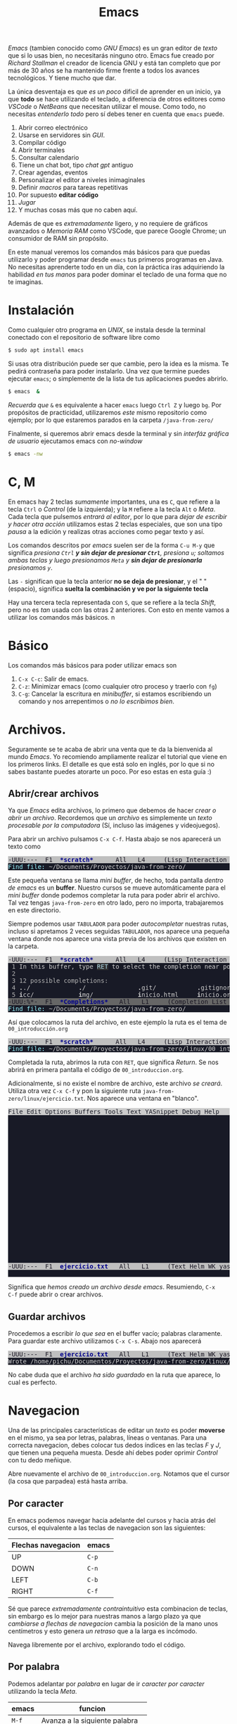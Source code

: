 #+HTML_LINK_HOME: ../inicio.html
#+TITLE:Emacs

/Emacs/ (tambien conocido como /GNU Emacs/) es un gran editor de
/texto/ que si lo usas bien, no necesitarás ninguno otro. Emacs fue
creado por /Richard Stallman/ el creador de licencia GNU y está tan
completo que por más de 30 años se ha mantenido firme frente a todos
los avances tecnológicos. Y tiene mucho que dar.

La única desventaja es que /es un poco/ dificil de aprender en un
inicio, ya que *todo* se hace utilizando el teclado, a diferencia de
otros editores como /VSCode/ o /NetBeans/ que necesitan utilizar el
mouse. Como todo, no necesitas /entenderlo todo/ pero sí debes tener
en cuenta que ~emacs~ puede.

1. Abrir correo electrónico
2. Usarse en servidores sin /GUI/.
3. Compilar código
4. Abrir terminales
5. Consultar calendario
6. Tiene un chat bot, tipo /chat gpt/ antiguo
7. Crear agendas, eventos
8. Personalizar el editor a niveles inimaginales
9. Definir /macros/ para tareas repetitivas
10. Por supuesto *editar código*
11. /Jugar/
12. Y muchas cosas más que no caben aquí.


Además de que es /extremadamente/ ligero, y no requiere de gráficos
avanzados o /Memoria RAM/ como VSCode, que parece Google Chrome; un
consumidor de RAM sin propósito.

En este manual veremos los comandos más básicos para que puedas
utilizarlo y poder programar desde ~emacs~ tus primeros programas en
Java. No necesitas aprenderte todo en un día, con la práctica iras
adquiriendo la habilidad /en tus manos/ para poder dominar el teclado
de una forma que no te imaginas.

* Instalación
Como cualquier otro programa en /UNIX/, se instala desde la terminal
conectado con el repositorio de software libre como

#+begin_src bash
  $ sudo apt install emacs
#+end_src

Si usas otra distribución puede ser que cambie, pero la idea es la
misma. Te pedirá contraseña para poder instalarlo. Una vez que termine
puedes ejecutar ~emacs~; o simplemente de la lista de tus aplicaciones
puedes abrirlo.

#+begin_src bash
  $ emacs  &
#+end_src

/Recuerda que/ ~&~ es equivalente a hacer ~emacs~ luego ~Ctrl Z~ y
luego ~bg~. Por propósitos de practicidad, utilizaremos /este/ mismo
repositorio como ejemplo; por lo que estaremos parados en la carpeta
~/java-from-zero/~

Finalmente, si queremos abrir emacs desde la terminal y sin /interfáz
gráfica de usuario/ ejecutamos emacs con /no-window/

#+begin_src bash
  $ emacs -nw 
#+end_src


* C, M

En emacs hay 2 teclas /sumamente/ importantes, una es ~C~, que refiere
a la tecla ~Ctrl~ o /Control/ (de la izquierda); y la ~M~ refiere a la
tecla ~Alt~ o /Meta/. Cada tecla que pulsemos /entrará al editor/, por
lo que para /dejar de escribir y hacer otra acción/ utilizamos estas 2
teclas especiales, que son una tipo /pausa/ a la edición y realizas
otras acciones como pegar texto y así. 

Los comandos descritos por /emacs/ suelen ser de la forma ~C-u M-y~
que significa /presiona ~Ctrl~ *y sin dejar de presionar ~Ctrl~*,
presiona ~u~; soltamos ambas teclas y luego presionamos ~Meta~ y *sin
dejar de presionarla* presionamos ~y~/.

Las ~-~ significan que la tecla anterior *no se deja de presionar*, y
el " "  (espacio), significa *suelta la combinación y ve por la
siguiente tecla*

Hay una tercera tecla representada con ~S~, que se refiere a la tecla
/Shift/, pero no es /tan/ usada con las otras 2 anteriores. Con esto
en mente vamos a utilizar los comandos más básicos.
n
* Básico

Los comandos más básicos para poder utilizar emacs son

1. ~C-x C-c~: Salir de emacs.
2. ~C-z~: Minimizar emacs (como cualquier otro proceso y traerlo con ~fg~)
3. ~C-g~: Cancelar la escritura en /minibuffer/, si estamos
   escribiendo un comando y nos arrepentimos o /no lo escribimos
   bien/.

* Archivos.

Seguramente se te acaba de abrir una venta que te da la bienvenida al
mundo /Emacs/. Yo recomiendo ampliamente realizar el tutorial que
viene en los primeros links. El detalle es que está solo en inglés,
por lo que si no sabes bastante puedes atorarte un poco. Por eso estas
en esta guía :)

** Abrir/crear archivos
Ya que /Emacs/ edita archivos, lo primero que debemos de hacer /crear
o abrir un archivo/. Recordemos que un /archivo/ es simplemente un
/texto procesable por la computadora/ (Sí, incluso las imágenes y
videojuegos).

Para abrir un archivo pulsamos ~C-x C-f~. Hasta abajo se nos aparecerá
un texto como

#+begin_export html
<pre><span style="background-color:#BFBFBF"><font color="#171421">-UUU:---  F1  </font></span><span style="background-color:#BFBFBF"><font color="#00008B"><b>*scratch*   </b></font></span><span style="background-color:#BFBFBF"><font color="#171421">   All   L4     (Lisp Interaction WK yas ElDoc) -------------------------</font></span>
<span style="background-color:#181A26"><font color="#98F5FF">Find file: </font></span><span style="background-color:#181A26"><font color="#CCCCCC">~/Documents/Proyectos/java-from-zero/                                                  </font></span>
</pre>
#+end_export

Este pequeña ventana se llama /mini buffer/, de hecho, toda pantalla
/dentro de emacs/ es un *buffer*. Nuestro cursos se mueve
automáticamente para el /mini buffer/ donde podemos completar la ruta
para poder abrir el archivo. Tal vez tengas ~java-from-zero~ en otro
lado, pero no importa, trabajaremos en este directorio.


Siempre podemos usar ~TABULADOR~ para poder /autocompletar/ nuestras
rutas, incluso si apretamos 2 veces seguidas ~TABULADOR~, nos aparece
una pequeña ventana donde nos aparece una vista previa de los archivos
que existen en la carpeta.

#+begin_export html
<pre><span style="background-color:#BFBFBF"><font color="#171421">-UUU:---  F1  </font></span><span style="background-color:#BFBFBF"><font color="#00008B"><b>*scratch*   </b></font></span><span style="background-color:#BFBFBF"><font color="#171421">   All   L4     (Lisp Interaction WK yas ElDoc) -------------------------</font></span>
<span style="background-color:#181A26"><font color="#B3B3B3"> 1 </font></span><span style="background-color:#181A26"><font color="#CCCCCC">In this buffer, type </font></span><span style="background-color:#303030"><font color="#ADD8E6">RET</font></span><span style="background-color:#181A26"><font color="#CCCCCC"> to select the completion near point.                                   </font></span>
<span style="background-color:#181A26"><font color="#B3B3B3"> 2 </font></span><span style="background-color:#181A26"><font color="#CCCCCC">                                                                                                </font></span>
<span style="background-color:#181A26"><font color="#B3B3B3"> 3 12 possible completions: </font></span><span style="background-color:#181A26"><font color="#CCCCCC">                                                                       </font></span>
<span style="background-color:#181A26"><font color="#B3B3B3"> 4 </font></span><span style="background-color:#181A26"><font color="#CCCCCC"><b>.</b></font></span><span style="background-color:#181A26"><font color="#CCCCCC">./             </font></span><span style="background-color:#181A26"><font color="#CCCCCC"><b>.</b></font></span><span style="background-color:#181A26"><font color="#CCCCCC">/              </font></span><span style="background-color:#181A26"><font color="#CCCCCC"><b>.</b></font></span><span style="background-color:#181A26"><font color="#CCCCCC">git/           </font></span><span style="background-color:#181A26"><font color="#CCCCCC"><b>.</b></font></span><span style="background-color:#181A26"><font color="#CCCCCC">gitignore      </font></span><span style="background-color:#181A26"><font color="#CCCCCC"><b>R</b></font></span><span style="background-color:#181A26"><font color="#CCCCCC">EADME.md       </font></span><span style="background-color:#181A26"><font color="#CCCCCC"><b>e</b></font></span><span style="background-color:#181A26"><font color="#CCCCCC">dd/            </font></span>
<span style="background-color:#181A26"><font color="#B3B3B3"> 5 </font></span><span style="background-color:#181A26"><font color="#CCCCCC"><b>i</b></font></span><span style="background-color:#181A26"><font color="#CCCCCC">cc/            </font></span><span style="background-color:#181A26"><font color="#CCCCCC"><b>i</b></font></span><span style="background-color:#181A26"><font color="#CCCCCC">mg/            </font></span><span style="background-color:#181A26"><font color="#CCCCCC"><b>i</b></font></span><span style="background-color:#181A26"><font color="#CCCCCC">nicio.html     </font></span><span style="background-color:#181A26"><font color="#CCCCCC"><b>i</b></font></span><span style="background-color:#181A26"><font color="#CCCCCC">nicio.org      </font></span><span style="background-color:#181A26"><font color="#CCCCCC"><b>j</b></font></span><span style="background-color:#181A26"><font color="#CCCCCC">ava-basics/    </font></span><span style="background-color:#181A26"><font color="#CCCCCC"><b>l</b></font></span><span style="background-color:#181A26"><font color="#CCCCCC">inux/          </font></span>
<span style="background-color:#666666"><font color="#171421">-UUU:%*-  F1  </font></span><span style="background-color:#666666"><font color="#00008B"><b>*Completions*</b></font></span><span style="background-color:#666666"><font color="#171421">   All   L1     (Completion List WK yas) -------------------------------</font></span>
<span style="background-color:#181A26"><font color="#98F5FF">Find file: </font></span><span style="background-color:#181A26"><font color="#CCCCCC">~/Documents/Proyectos/java-from-zero/                                                  </font></span>
</pre>
#+end_export


Así que colocamos la ruta del archivo, en este ejemplo la ruta es el
tema de ~00_introducción.org~

#+begin_export html
<pre><span style="background-color:#BFBFBF"><font color="#171421">-UUU:---  F1  </font></span><span style="background-color:#BFBFBF"><font color="#00008B"><b>*scratch*   </b></font></span><span style="background-color:#BFBFBF"><font color="#171421">   All   L4     (Lisp Interaction WK yas ElDoc) -------------------------</font></span>
<span style="background-color:#181A26"><font color="#98F5FF">Find file: </font></span><span style="background-color:#181A26"><font color="#CCCCCC">~/Documents/Proyectos/java-from-zero/linux/00_introduccion.org                         </font></span>
</pre>
#+end_export


Completada la ruta, abrimos la ruta con ~RET~, que significa
/Return/. Se nos abrirá en primera pantalla el código de
~00_introduccion.org~.

Adicionalmente, si no existe el nombre de archivo, este archivo /se
creará/. Utiliza otra vez ~C-x C-f~ y pon la siguiente ruta
~java-from-zero/linux/ejercicio.txt~. Nos aparece una ventana en
"blanco".

#+begin_export html
<pre><span style="background-color:#CCCCCC"><font color="#181A26">File Edit Options Buffers Tools Text YASnippet Debug Help                                          </font></span>
<span style="background-color:#181A26"><font color="#B3B3B3">    </font></span><span style="background-color:#181A26"><font color="#CCCCCC">                                                                                               </font></span>
<span style="background-color:#181A26"><font color="#B3B3B3">    </font></span><span style="background-color:#181A26"><font color="#CCCCCC">                                                                                               </font></span>
<span style="background-color:#181A26"><font color="#B3B3B3">    </font></span><span style="background-color:#181A26"><font color="#CCCCCC">                                                                                               </font></span>
<span style="background-color:#181A26"><font color="#B3B3B3">    </font></span><span style="background-color:#181A26"><font color="#CCCCCC">                                                                                               </font></span>
<span style="background-color:#181A26"><font color="#B3B3B3">    </font></span><span style="background-color:#181A26"><font color="#CCCCCC">                                                                                               </font></span>
<span style="background-color:#181A26"><font color="#B3B3B3">    </font></span><span style="background-color:#181A26"><font color="#CCCCCC">                                                                                               </font></span>
<span style="background-color:#181A26"><font color="#B3B3B3">    </font></span><span style="background-color:#181A26"><font color="#CCCCCC">                                                                                               </font></span>
<span style="background-color:#181A26"><font color="#B3B3B3">    </font></span><span style="background-color:#181A26"><font color="#CCCCCC">                                                                                               </font></span>
<span style="background-color:#181A26"><font color="#B3B3B3">    </font></span><span style="background-color:#181A26"><font color="#CCCCCC">                                                                                               </font></span>
<span style="background-color:#181A26"><font color="#B3B3B3">    </font></span><span style="background-color:#181A26"><font color="#CCCCCC">                                                                                               </font></span>
<span style="background-color:#181A26"><font color="#B3B3B3">    </font></span><span style="background-color:#181A26"><font color="#CCCCCC">                                                                                               </font></span>
<span style="background-color:#181A26"><font color="#B3B3B3">    </font></span><span style="background-color:#181A26"><font color="#CCCCCC">                                                                                               </font></span>
<span style="background-color:#181A26"><font color="#B3B3B3">    </font></span><span style="background-color:#181A26"><font color="#CCCCCC">                                                                                               </font></span>
<span style="background-color:#181A26"><font color="#B3B3B3">    </font></span><span style="background-color:#181A26"><font color="#CCCCCC">                                                                                               </font></span>
<span style="background-color:#181A26"><font color="#B3B3B3">    </font></span><span style="background-color:#181A26"><font color="#CCCCCC">                                                                                               </font></span>
<span style="background-color:#181A26"><font color="#B3B3B3">    </font></span><span style="background-color:#181A26"><font color="#CCCCCC">                                                                                               </font></span>
<span style="background-color:#181A26"><font color="#B3B3B3">    </font></span><span style="background-color:#181A26"><font color="#CCCCCC">                                                                                               </font></span>
<span style="background-color:#181A26"><font color="#B3B3B3">    </font></span><span style="background-color:#181A26"><font color="#CCCCCC">                                                                                               </font></span>
<span style="background-color:#181A26"><font color="#B3B3B3">    </font></span><span style="background-color:#181A26"><font color="#CCCCCC">                                                                                               </font></span>
<span style="background-color:#181A26"><font color="#B3B3B3">    </font></span><span style="background-color:#181A26"><font color="#CCCCCC">                                                                                               </font></span>
<span style="background-color:#181A26"><font color="#B3B3B3">    </font></span><span style="background-color:#181A26"><font color="#CCCCCC">                                                                                               </font></span>
<span style="background-color:#BFBFBF"><font color="#171421">-UUU:---  F1  </font></span><span style="background-color:#BFBFBF"><font color="#00008B"><b>ejercicio.txt</b></font></span><span style="background-color:#BFBFBF"><font color="#171421">   All   L1     (Text Helm WK yas Fill) --------------------------------</font></span>
<span style="background-color:#181A26"><font color="#CCCCCC">                                                                                                  </font></span>
</pre>
#+end_export

Significa que /hemos creado un archivo desde emacs/. Resumiendo, ~C-x
C-f~ puede abrir o crear archivos.



** Guardar archivos

Procedemos a escribir /lo que sea/ en el buffer vacío; palabras
claramente. Para guardar este archivo utilizamos ~C-x C-s~. Abajo nos
aparecerá 

#+begin_export html
<pre><span style="background-color:#BFBFBF"><font color="#171421">-UUU:---  F1  </font></span><span style="background-color:#BFBFBF"><font color="#00008B"><b>ejercicio.txt</b></font></span><span style="background-color:#BFBFBF"><font color="#171421">   All   L1     (Text Helm WK yas Fill) --------------------------------</font></span>
<span style="background-color:#181A26"><font color="#CCCCCC">Wrote /home/pichu/Documentos/Proyectos/java-from-zero/linux/ejercicio.txt                         </font></span>
</pre>
#+end_export

No cabe duda que el archivo /ha sido guardado/ en la ruta que aparece,
lo cual es perfecto. 

* Navegacion

Una de las principales características de editar un /texto/ es poder
*moverse* en el mismo, ya sea por letras, palabras, líneas o ventanas.
Para una correcta navegacion, debes colocar tus dedos índices en las
teclas /F/ y /J/, que tienen una pequeña muesta. Desde ahí debes poder
oprimir /Control/ con tu dedo meñique.

Abre nuevamente el archivo de ~00_introduccion.org~. Notamos que el
cursor (la cosa que parpadea) está hasta arriba.

** Por caracter

En emacs podemos navegar hacia adelante del cursos y hacia atrás del
cursos, el equivalente a las teclas de navegacion son las siguientes:


| Flechas navegacion | emacs |
|--------------------+-------|
| UP                 | ~C-p~ |
| DOWN               | ~C-n~ |
| LEFT               | ~C-b~ |
| RIGHT              | ~C-f~ |

Sé que parece /extremadamente contraintuitivo/ esta combinacion de
teclas, sin embargo es lo mejor para nuestras manos a largo plazo ya
que /cambiarse a flechas de navegacion/ cambia la posición de la mano
unos centímetros y esto genera /un retraso/ que a la larga es
incómodo.

Navega libremente por el archivo, explorando todo el código.


** Por palabra

Podemos adelantar por /palabra/ en lugar de ir /caracter por caracter/
utilizando la tecla /Meta/.

| emacs | funcion                         |
|-------+---------------------------------|
| ~M-f~ | Avanza a la siguiente palabra   |
| ~M-b~ | Retrocede a la anterior palabra |


** Inicio, fin y a línea

Podemos ir al /inicio/ y /fin/ de la *linea* donde se encuentra el
cursor. También al /inicio/ y /final/ de *oracion* con.

| emacs | funcion                                  |
|-------+------------------------------------------|
| ~C-a~ | Mueve el cursor al inicio de la linea.   |
| ~C-e~ | Mueve el cursor al final de la linea.    |
| ~M-a~ | Mueve el cursor al inicio de la oración. |
| ~M-e~ | Mueve el cursor al final de la oración.  |

Una oración para emacs es donde hay un punto ~.~. Puedes notar que ~M~
es utilizada /para avanzar más/ y con ~C~ avanzas poco, en particular
cuando usas ~f, b~.

Para ir a una línea en específico utilizamos ~M-g g~ y nos saldrá en
el /mini buffer/ un mensaje como este.

#+begin_export html
<pre><span style="background-color:#BFBFBF"><font color="#171421">-UUU:---  F1  </font></span><span style="background-color:#BFBFBF"><font color="#00008B"><b>00_introduccion.org</b></font></span><span style="background-color:#BFBFBF"><font color="#171421">   39%   L77   Git:main  (Org Helm WK yas Fill) ------------------</font></span>
<span style="background-color:#181A26"><font color="#98F5FF">Goto line: </font></span><span style="background-color:#181A26"><font color="#CCCCCC">                                                                                       </font></span>
</pre>
#+end_export

Colocamos el número de línea a la que queremos ir, por ejemplo 77 y
nos lleva directo a esa línea.


** Scrollear
Cuando el texto es muy largo, no cabe en un solo /buffer/, sino que
debemos bajar. Podemos utilizar el cursos, bajando /línea por línea/ o
podemos utilizar

| emacs | funcion                                      |
|-------+----------------------------------------------|
| ~C-v~ | Avanza a la siguiente pantalla /hacia abajo/ |
| ~M-v~ | Retrocede la pantalla /hacia arriba/         |
| ~C-l~ | Ubica al cursos /en medio/ del buffer        |

Cuando /baja/ la pantalla, en realidad /sube/ el texto, dejandonos con
una nueva pantalla que es la continuación, y viceversa cuando /sube/.

Llega al final del documento y regresa.


* Edicion de texto

Para editar texto se necesita escribir texto /(lo más fácil lol)/ y
también borrar texto. Veremos las operaciones básicas de edición.


** Deshacer accion.
En cualquier otro programa ~Ctrl Z~ se utiliza para poder /deshacer/
algo hecho. Emacs es una excepcion ya que ~C-z~ /suspende/ el
programa, por directivas de /UNIX/.

Tenemos 3 formas diferentes de deshacer una accion

1. ~C-x u~
2. ~C-/~
3. ~C-_~


En lo personal, recomiendo /fuertemente/ la última combinación, ya
que se traduce a hacer ~C-S-_~, donde ~S~ es la tecla /Shift/ porque
el guión bajo se escribe con ~Shift~ y podemos abusar del /deshacer/
como haríamos con ~Ctrl Z~

Si crees que ha sido mucho emacs por hoy, puedes dejarlo unos días, y
retomarlo cuando estes listo para aprender nuevos comandos. Hasta aquí
ya puedes editar tus primeros textos utilizando ~DEL~

   
** Seleccionar texto
Podemos seleccionar /porciones de texto/ utilizando ~C-SPC~, (/SPC/
significa barra espaciadora). Abajo veremos un mensaje como


#+begin_export html
<pre><span style="background-color:#BFBFBF"><font color="#171421">-UUU:---  F1  </font></span><span style="background-color:#BFBFBF"><font color="#00008B"><b>ejercicio.txt</b></font></span><span style="background-color:#BFBFBF"><font color="#171421">   All   L1     (Text Helm WK yas Fill) --------------------------------</font></span>
<span style="background-color:#181A26"><font color="#CCCCCC">Mark set                                                                                           </font></span>
</pre>
#+end_export

Mientras este /Mark set/ aparezca, significa que estamos
/seleccionando texto/. Ahora, utilizamos la teclas de navegacion de
texto para mover el cursor y notaremos que la seleccion aparece de un
color /ligeramente/ diferente al del fondo, significa que estamos
seleccionando. Para /deseleccionar/ pulsamos nuevamente ~C-SPC~.

Normalmente seleccionamos texto para poder /cortar o copiar/, por lo
que la seleccion *termina* cuando realizamos una de esas acciones
siguientes.

** Cut, copy paste

Otra excepcion a todos los demás programas son estos comandos. Ponemos
los equivalente en ~emacs~

| emacs | otros programas | funcion |
|-------+-----------------+---------|
| ~M-w~ | ~Ctrl C~        | Copiar  |
| ~C-y~ | ~Ctrl V~        | Pegar   |
| ~C-w~ | ~Ctrl K~        | Cortar  |

Una vez más, estos comandos son /contraintuitivos/ ya que
probablemente estemos familiarizados a los normales, pero la
recompensa es grande y te costará en un inicio aprenderlo, y después
nadie te detendrá.


Selecciona porciones de texto y copia, pega, corta en donde
quieras. No te preocupes por el texto original, /siempre se puede
recuperar con GIT/.

** Eliminacion adelante y atrás
Podemos eliminar por adelante del cursor y por detrás del cursor; de
hecho probablmente ya has usado estas opciones. La tabla de
equivalencias a continuación. ~DEL~ y ~SUPR~ son las teclas
/Retroceso/ y /Suprimir/

| emacs   | otros programas | funcion                                         |
|---------+-----------------+-------------------------------------------------|
| DEL     | DEL             | Borra un caracter /detrás/ del cursor           |
| ~C-d~   | SUPR            | Borra un carácter /delante/ del cursor          |
| ~M-DEL~ |                 | Borra una palabra /detrás/ del cursor           |
| ~M-d~   |                 | Borra una palabra /delante/ del cursos          |
| ~C-k~   |                 | Borra desde el cursos hasta /el final de línea/ |
| ~M-y~   |                 | Nos da acceso al historial de /borrados/        |

Intenta borrar de esta forma algunas palabras.

Las teclas de ~DEL~ y ~SUPR~ eliminan el caracter sin más. Las demás
opciones "borran" *entre comillas*, ya que en realidad se guardan en
/portapapeles/ listas para pegarse, como si las /cortaramos/ en lugar
de eliminarlas totalmente.

Así podemos /recuperar/ estas /palabras/líneas/selecciones/ de texto que
hemos "borrado" anteriormente. Utilizando ~M-y~ nos aparece un listado
de /todas las palabras/ que fueron "borradas" sin ~DEL~ y ~SUPR~, que
podemos pegar seleccionandolos. Cuesta trabajo entenderlo, pero es muy
poderoso. Ahora puedes borrar de /5/ maneras diferentes.

** Buscar y reemplazar

En emacs, podemos buscar una palabra en un texto utilizando como
referencia al cursos, buscando hacia adelante y hacia atrás del
cursor. En el /minibuffer/ deberemos poner la palabra a buscar y
presionar el mismo comando que inició esta búsqueda.

| emacs   | funcion                                            |
|---------+----------------------------------------------------|
| ~C-s~   | Busca coincidencias /hacia adelante/ del cursor    |
| ~C-r~   | Busca coincidencias /hacia atrás/ del cursor       |
| ~M-S-5~ | Busca palabras para después reemplazarlas por otra |


Podemos cambiar de /direccion/ cambiado el sentido con ~s~ o con ~r~
para buscar /atrás y adelante/. Si presionamos muchas veces /y se
encuentran coincidencias/ eventualmente regresaremoso a la primer
palabra que apareció, como que *da vuelta la búsqueda*. Esto en Emacs
se le conoce como /RING/, y es un ciclo.

El reemplazo es un poco más complicado, ya que son varias cosas que
considerar.

1. Debemos empezar una búsqueda
2. Debemos decir por qué palabra vamos a reemplazar
3. Debemos seleccionar qué palabras reemplazar.


Presionando ~M-S-5~ /Meta-Shift-5/, nos aparecerá un menú como este.

#+begin_export html
<pre><span style="background-color:#BFBFBF"><font color="#171421">-UUU:**-  F1  </font></span><span style="background-color:#BFBFBF"><font color="#00008B"><b>ejercicio.txt</b></font></span><span style="background-color:#BFBFBF"><font color="#171421">   All   L1     (Text Helm WK yas Fill) --------------------------------</font></span>
<span style="background-color:#181A26"><font color="#98F5FF">Query replace: </font></span><span style="background-color:#181A26"><font color="#CCCCCC">                                                                                   </font></span>
</pre>
#+end_export

1. En /Query Replace/ ponemos la palabra a buscar. Mientras escribimos
   *se buscarán todas las coincidencias y se resaltarán*. Damos
   enter
2. Ahora nos aparece /por qué palabra vamos a reemplazar/ la primera,
   colocamos la palabra nueva y damos enter.
3. Nos aparecerá en colores la palabra que está seleccionada y que
   puede ser reemplazada por nuestra palabra definida. Si queremos que
   se /reemplace/ escribimos ~y~ en el minibuffer, lo cual reemplazará
   la palabra y continuará a la siguiente, donde podemos decidir si
   reemplazar nuevamente o no. 

   En caso de que *no* queramos reemplazar /esa/ coincidencia,
   simpelemente pulsamos ~n~ de /No/ lo que hará que ignore ese
   reemplazo y continue.


Es un poco dificil de entender el reemplazo. Intenta de reemplazar
palabras en textos grandes para que puedas ver como funciona.

Si crees que ha sido mucho emacs por hoy, puedes dejarlo unos días, y
retomarlo cuando estes listo para aprender nuevos comandos. Obviamente
/repasando/ los comandos que has visto y poniendo en práctica.


* Ventanas /Buffers

Lo último importante para utilizar /básicamente/ emacs, son los
buffers, saber crear, dividir y cerrar.

Hasta ahorita solo hemos trabajado con el /buffer/ principal (una sola
pantalla) y el /mini buffer/, pero en realidad hay más /pantallas
ocultas/ que podemos traer o minimizar /sin pausar emacs/.

** Dividir ventana

Podemos dividir nuestra ventana a lo largo y a lo ancho. Abramos 2
archivos cualquiera. Dependiendo de donde esté el cursor es la
pantalla que se dividirá

| emacs   | funcion                                                             |
|---------+---------------------------------------------------------------------|
| ~C-x 2~ | Divide el buffer *a lo largo* dejando arriba y abajo pantallas      |
| ~C-x 3~ | Divide el buffer *a lo ancho* dejando izquierda y derecha pantallas |

Intenta dividir de ambas formas la ventana.

** Cambiar de ventana
Una vez que tenemos /2 o más ventanas/ podemos cambiarnos utilizando
~C-x o~, el cursor pasará a parpadear a la otra ventana.

Nota que las ventanas /llevan un orden/ y que si sigues avanzando
regresarás a la ventana original; por ahora *solo puedes ir hacia
"adelante"* y no puedes regresar si no /pasas por todas las
demás/. Obviamente esto se puede /personalizar/ pero va mas allá del
alcance de este manual y no es necesario si utilizas pocos buffers.


** Minimizar / Maximizar ventana

Podemos /abrir/ y /cerrar/ una ventana en específico de una división
de pantallas dentro de emacs; las pantallas /cerradas/ se guardan en
un /buffer/ pero no a la vista.

| emacs   | funcion                                                                           |
|---------+-----------------------------------------------------------------------------------|
| ~C-x 1~ | La pantalla seleccionada ocupa todo el espacio (maximizar)                        |
| ~C-x 0~ | La pantalla seleccionada desaparece, dejando espacio para otra pantalla (ocultar) |

Claramente si estamos en pantalla completa, ninguno de los dos
comandos tendrá efecto, uno porque ya esta maximizada y la otra no
podemos ocultar para ceder espacio a /otra ventana/ porque no hay otra
ventana.

** Buffers

~C-x b~ nos muestra /todos los demás buffers/ que estan /abiertos/
durante la sesion de emacs. Nos aparecerá algo como

#+begin_export html
<pre><span style="background-color:#223377"><font color="#E5E5E5"><b>switch-to-buffer                                                                                   </b></font></span>
<span style="background-color:#181A26"><font color="#B3B3B3">  2 </font></span><span style="background-color:#228B22"><font color="#CCCCCC">ejercicio.txt                                                                                  </font></span>
<span style="background-color:#181A26"><font color="#B3B3B3">  3 </font></span><span style="background-color:#181A26"><font color="#CCCCCC">*scratch*                                                                                      </font></span>
<span style="background-color:#181A26"><font color="#B3B3B3">  4 </font></span><span style="background-color:#181A26"><font color="#CCCCCC">*Messages*                                                                                     </font></span>
<span style="background-color:#181A26"><font color="#B3B3B3">  5 </font></span><span style="background-color:#181A26"><font color="#CCCCCC">*Async-native-compile-log*                                                                     </font></span>
<span style="background-color:#181A26"><font color="#B3B3B3">  6 </font></span><span style="background-color:#181A26"><font color="#CCCCCC">*Completions*                                                                                  </font></span>
<span style="background-color:#181A26"><font color="#B3B3B3">    </font></span><span style="background-color:#181A26"><font color="#CCCCCC">                                                                                               </font></span>
<span style="background-color:#181A26"><font color="#B3B3B3">    </font></span><span style="background-color:#181A26"><font color="#CCCCCC">                                                                                               </font></span>
<span style="background-color:#181A26"><font color="#B3B3B3">    </font></span><span style="background-color:#181A26"><font color="#CCCCCC">                                                                                               </font></span>
<span style="background-color:#BFBFBF"><font color="#171421"> </font></span><span style="background-color:#BFBFBF"><font color="#00008B"><b>*helm-mode-switch-to-buffer*</b></font></span><span style="background-color:#BFBFBF"><font color="#171421"> L1    </font></span><span style="background-color:#CDCD00"><font color="#171421">[5 Candidate(s)]  </font></span><span style="background-color:#BFBFBF"><font color="#171421"> C/M-RET:Empty C-h m:Help TAB:Act RET/f1/f2/f</font></span>
<span style="background-color:#181A26"><font color="#98F5FF">Switch to buffer: </font></span><span style="background-color:#181A26"><font color="#CCCCCC">                                                                                </font></span>
</pre>
#+end_export

Y si no aparece la lista de buffers, siempre podemos abusar del
~TABULADOR~ para que nos diga que otras opciones hay, listando las
opciones.

Para abrir otro buffer que esta /oculto/ escribimos el nombre del
buffer y damos ~RET~ (enter). Así no tenemos que mantener todos los
buffers abiertos, podemos /ocultaros/ y luego recuperarlos.


Sin embargo, si queremos /cerrar/ ya para siempre un buffer, y que
desaparezca de la lista (básicamente cerrar ese archivo), entonces
utilizamos ~C-x k~, donde nos aparecerá un menú con la lista de
buffers /para matar/. 

#+begin_export html
<pre><span style="background-color:#223377"><font color="#E5E5E5"><b>kill-buffer                                                                                        </b></font></span>
<span style="background-color:#181A26"><font color="#B3B3B3">  2 </font></span><span style="background-color:#181A26"><font color="#CCCCCC">00_introduccion.org                                                                            </font></span>
<span style="background-color:#181A26"><font color="#B3B3B3">  3 </font></span><span style="background-color:#181A26"><font color="#CCCCCC">ejercicio.txt                                                                                  </font></span>
<span style="background-color:#181A26"><font color="#B3B3B3">  4 </font></span><span style="background-color:#181A26"><font color="#CCCCCC">*scratch*                                                                                      </font></span>
<span style="background-color:#181A26"><font color="#B3B3B3">  5 </font></span><span style="background-color:#181A26"><font color="#CCCCCC">*Messages*                                                                                     </font></span>
<span style="background-color:#181A26"><font color="#B3B3B3">  6 </font></span><span style="background-color:#228B22"><font color="#CCCCCC">*Async-native-compile-log*                                                                     </font></span>
<span style="background-color:#181A26"><font color="#B3B3B3">  7 </font></span><span style="background-color:#181A26"><font color="#CCCCCC">*Completions*                                                                                  </font></span>
<span style="background-color:#181A26"><font color="#B3B3B3">  8 </font></span><span style="background-color:#181A26"><font color="#CCCCCC">*helm-mode-switch-to-buffer*                                                                   </font></span>
<span style="background-color:#181A26"><font color="#B3B3B3">    </font></span><span style="background-color:#181A26"><font color="#CCCCCC">                                                                                               </font></span>
<span style="background-color:#BFBFBF"><font color="#171421"> </font></span><span style="background-color:#BFBFBF"><font color="#00008B"><b>*helm-mode-kill-buffer*</b></font></span><span style="background-color:#BFBFBF"><font color="#171421"> L5    </font></span><span style="background-color:#CDCD00"><font color="#171421">[7 Candidate(s)]  </font></span><span style="background-color:#BFBFBF"><font color="#171421"> C/M-RET:Empty C-h m:Help TAB:Act RET/f1/f2/f-n:Nt</font></span>
<span style="background-color:#181A26"><font color="#98F5FF">Kill buffer: </font></span><span style="background-color:#181A26"><font color="#CCCCCC">                                                                                     </font></span>
</pre>
#+end_export


Claramente escribimos el buffer que queremos /matar/ y le damos
enter. Si ~emacs~ detecta que hay cambios no guardados en el buffer
nos preguntará si queremos guardarlo, y contestamos dependiendo.

Intenta hacer esta acomodación de buffers en emacs, abriendo los
buffers de /Messages, Completions, scratch y otro/.

#+begin_export html
<pre><span style="background-color:#CCCCCC"><font color="#181A26">File Edit Options Buffers Tools Text YASnippet Debug Help                                          </font></span>
<span style="background-color:#181A26"><font color="#B3B3B3"> 32 </font></span><span style="background-color:#181A26"><font color="#CCCCCC">Mark set                                     </font></span><span style="background-color:#666666"><font color="#171421">|</font></span><span style="background-color:#181A26"><font color="#B3B3B3">  1 </font></span><span style="background-color:#181A26"><font color="#7F7F7F">;; This buffer is for text that is not saved</font></span><span style="background-color:#181A26"><font color="#CCCCCC">$</font></span>
<span style="background-color:#181A26"><font color="#B3B3B3"> 33 </font></span><span style="background-color:#181A26"><font color="#CCCCCC">Mark deactivated                             </font></span><span style="background-color:#666666"><font color="#171421">|</font></span><span style="background-color:#181A26"><font color="#B3B3B3">  2 </font></span><span style="background-color:#181A26"><font color="#7F7F7F">;; To create a file, visit it with C-x C-f a</font></span><span style="background-color:#181A26"><font color="#CCCCCC">$</font></span>
<span style="background-color:#181A26"><font color="#B3B3B3"> 34 </font></span><span style="background-color:#181A26"><font color="#CCCCCC">Quit [3 times]                               </font></span><span style="background-color:#666666"><font color="#171421">|</font></span><span style="background-color:#181A26"><font color="#B3B3B3">  3 </font></span><span style="background-color:#181A26"><font color="#CCCCCC">                                             </font></span>
<span style="background-color:#181A26"><font color="#B3B3B3"> 35 </font></span><span style="background-color:#181A26"><font color="#CCCCCC">Mark activated                               </font></span><span style="background-color:#666666"><font color="#171421">|</font></span><span style="background-color:#181A26"><font color="#B3B3B3">    </font></span><span style="background-color:#181A26"><font color="#CCCCCC">                                             </font></span>
<span style="background-color:#181A26"><font color="#B3B3B3"> 36 </font></span><span style="background-color:#181A26"><font color="#CCCCCC">Quit [3 times]                               </font></span><span style="background-color:#666666"><font color="#171421">|</font></span><span style="background-color:#181A26"><font color="#B3B3B3">    </font></span><span style="background-color:#181A26"><font color="#CCCCCC">                                             </font></span>
<span style="background-color:#181A26"><font color="#B3B3B3"> 37 </font></span><span style="background-color:#181A26"><font color="#CCCCCC">Quit                                         </font></span><span style="background-color:#666666"><font color="#171421">|</font></span><span style="background-color:#181A26"><font color="#B3B3B3">    </font></span><span style="background-color:#181A26"><font color="#CCCCCC">                                             </font></span>
<span style="background-color:#181A26"><font color="#B3B3B3">    </font></span><span style="background-color:#181A26"><font color="#CCCCCC">                                             </font></span><span style="background-color:#666666"><font color="#171421">|</font></span><span style="background-color:#181A26"><font color="#B3B3B3">    </font></span><span style="background-color:#181A26"><font color="#CCCCCC">                                             </font></span>
<span style="background-color:#181A26"><font color="#B3B3B3">    </font></span><span style="background-color:#181A26"><font color="#CCCCCC">                                             </font></span><span style="background-color:#666666"><font color="#171421">|</font></span><span style="background-color:#181A26"><font color="#B3B3B3">    </font></span><span style="background-color:#181A26"><font color="#CCCCCC">                                             </font></span>
<span style="background-color:#181A26"><font color="#B3B3B3">    </font></span><span style="background-color:#181A26"><font color="#CCCCCC">                                             </font></span><span style="background-color:#666666"><font color="#171421">|</font></span><span style="background-color:#181A26"><font color="#B3B3B3">    </font></span><span style="background-color:#181A26"><font color="#CCCCCC">                                             </font></span>
<span style="background-color:#181A26"><font color="#B3B3B3">    </font></span><span style="background-color:#181A26"><font color="#CCCCCC">                                             </font></span><span style="background-color:#666666"><font color="#171421">|</font></span><span style="background-color:#181A26"><font color="#B3B3B3">    </font></span><span style="background-color:#181A26"><font color="#CCCCCC">                                             </font></span>
<span style="background-color:#666666"><font color="#171421">-UUU:%*-  F1  </font></span><span style="background-color:#666666"><font color="#00008B"><b>*Messages*  </b></font></span><span style="background-color:#666666"><font color="#171421">   Bot   L37    (Messag|-UUU:---  F1  </font></span><span style="background-color:#666666"><font color="#00008B"><b>*scratch*   </b></font></span><span style="background-color:#666666"><font color="#171421">   All   L4     (Lisp I</font></span>
<span style="background-color:#181A26"><font color="#B3B3B3">  1 </font></span><span style="background-color:#181A26"><font color="#CCCCCC">In this buffer, type </font></span><span style="background-color:#303030"><font color="#ADD8E6">RET</font></span><span style="background-color:#181A26"><font color="#CCCCCC"> to select the compl\</font></span><span style="background-color:#666666"><font color="#171421">|</font></span><span style="background-color:#181A26"><font color="#B3B3B3">  1 </font></span><span style="background-color:#181A26"><font color="#CCCCCC">Hola mundo                                   </font></span>
<span style="background-color:#181A26"><font color="#B3B3B3">    </font></span><span style="background-color:#181A26"><font color="#CCCCCC">etion near point.                            </font></span><span style="background-color:#666666"><font color="#171421">|</font></span><span style="background-color:#181A26"><font color="#B3B3B3">    </font></span><span style="background-color:#181A26"><font color="#CCCCCC">                                             </font></span>
<span style="background-color:#181A26"><font color="#B3B3B3">  2 </font></span><span style="background-color:#181A26"><font color="#CCCCCC">                                             </font></span><span style="background-color:#666666"><font color="#171421">|</font></span><span style="background-color:#181A26"><font color="#B3B3B3">    </font></span><span style="background-color:#181A26"><font color="#CCCCCC">                                             </font></span>
<span style="background-color:#181A26"><font color="#B3B3B3">  3 12 possible completions: </font></span><span style="background-color:#181A26"><font color="#CCCCCC">                    </font></span><span style="background-color:#666666"><font color="#171421">|</font></span><span style="background-color:#181A26"><font color="#B3B3B3">    </font></span><span style="background-color:#181A26"><font color="#CCCCCC">                                             </font></span>
<span style="background-color:#181A26"><font color="#B3B3B3">  4 </font></span><span style="background-color:#181A26"><font color="#CCCCCC"><b>.</b></font></span><span style="background-color:#181A26"><font color="#CCCCCC">./             </font></span><span style="background-color:#181A26"><font color="#CCCCCC"><b>.</b></font></span><span style="background-color:#181A26"><font color="#CCCCCC">/              </font></span><span style="background-color:#181A26"><font color="#CCCCCC"><b>.</b></font></span><span style="background-color:#181A26"><font color="#CCCCCC">git/       \</font></span><span style="background-color:#666666"><font color="#171421">|</font></span><span style="background-color:#181A26"><font color="#B3B3B3">    </font></span><span style="background-color:#181A26"><font color="#CCCCCC">                                             </font></span>
<span style="background-color:#181A26"><font color="#B3B3B3">    </font></span><span style="background-color:#181A26"><font color="#CCCCCC"><b>.</b></font></span><span style="background-color:#181A26"><font color="#CCCCCC">gitignore      </font></span><span style="background-color:#181A26"><font color="#CCCCCC"><b>R</b></font></span><span style="background-color:#181A26"><font color="#CCCCCC">EADME.md       </font></span><span style="background-color:#181A26"><font color="#CCCCCC"><b>e</b></font></span><span style="background-color:#181A26"><font color="#CCCCCC">dd/         </font></span><span style="background-color:#666666"><font color="#171421">|</font></span><span style="background-color:#181A26"><font color="#B3B3B3">    </font></span><span style="background-color:#181A26"><font color="#CCCCCC">                                             </font></span>
<span style="background-color:#181A26"><font color="#B3B3B3">  5 </font></span><span style="background-color:#181A26"><font color="#CCCCCC"><b>i</b></font></span><span style="background-color:#181A26"><font color="#CCCCCC">cc/            </font></span><span style="background-color:#181A26"><font color="#CCCCCC"><b>i</b></font></span><span style="background-color:#181A26"><font color="#CCCCCC">mg/            </font></span><span style="background-color:#181A26"><font color="#CCCCCC"><b>i</b></font></span><span style="background-color:#181A26"><font color="#CCCCCC">nicio.html \</font></span><span style="background-color:#666666"><font color="#171421">|</font></span><span style="background-color:#181A26"><font color="#B3B3B3">    </font></span><span style="background-color:#181A26"><font color="#CCCCCC">                                             </font></span>
<span style="background-color:#181A26"><font color="#B3B3B3">    </font></span><span style="background-color:#181A26"><font color="#CCCCCC"><b>i</b></font></span><span style="background-color:#181A26"><font color="#CCCCCC">nicio.org      </font></span><span style="background-color:#181A26"><font color="#CCCCCC"><b>j</b></font></span><span style="background-color:#181A26"><font color="#CCCCCC">ava-basics/    </font></span><span style="background-color:#181A26"><font color="#CCCCCC"><b>l</b></font></span><span style="background-color:#181A26"><font color="#CCCCCC">inux/       </font></span><span style="background-color:#666666"><font color="#171421">|</font></span><span style="background-color:#181A26"><font color="#B3B3B3">    </font></span><span style="background-color:#181A26"><font color="#CCCCCC">                                             </font></span>
<span style="background-color:#181A26"><font color="#B3B3B3">    </font></span><span style="background-color:#181A26"><font color="#CCCCCC">                                             </font></span><span style="background-color:#666666"><font color="#171421">|</font></span><span style="background-color:#181A26"><font color="#B3B3B3">    </font></span><span style="background-color:#181A26"><font color="#CCCCCC">                                             </font></span>
<span style="background-color:#181A26"><font color="#B3B3B3">    </font></span><span style="background-color:#181A26"><font color="#CCCCCC">                                             </font></span><span style="background-color:#666666"><font color="#171421">|</font></span><span style="background-color:#181A26"><font color="#B3B3B3">    </font></span><span style="background-color:#181A26"><font color="#CCCCCC">                                             </font></span>
<span style="background-color:#666666"><font color="#171421">-UUU:%*-  F1  </font></span><span style="background-color:#666666"><font color="#00008B"><b>*Completions*</b></font></span><span style="background-color:#666666"><font color="#171421">   All   L1     (Compl|</font></span><span style="background-color:#BFBFBF"><font color="#171421">-UUU:**-  F1  </font></span><span style="background-color:#BFBFBF"><font color="#00008B"><b>ejercicio.txt</b></font></span><span style="background-color:#BFBFBF"><font color="#171421">   All   L1     (Text </font></span>
<span style="background-color:#181A26"><font color="#CCCCCC">                                                                                                  </font></span>
</pre>
#+end_export

Con esto ya puedes editar bastante bien tus programas y
documentos. Recuerda, la práctica hace al maestro.


* Otros comandos
Emacs está plagado de comandos para todo, aquí solo vimos los
escenciales para que puedas programar. A continuación te dejo otros
comandos interesantes que puedes explorar con el paso del tiempo.

| emacs   | funcion                                                                |
|---------+------------------------------------------------------------------------|
| ~C-h t~ | Abre el tutorial básico de emacs.                                      |
| ~C-x h~ | Selecciona todo el buffer                                              |
| ~M-q~   | Recorta párrafos a la columna especificada (ver tutorial).             |
| ~TAB~   | Cuando programes, identa tu código correctamente                       |
| ~M-S-,~ | Cuando programes, comenta la línea automaticamente.                    |
| ~M-u~   | Convierte a MAYUSCULAS la siguiente palabra                            |
| ~M-l~   | Convierte a minúsculas la siguiente palabra                            |
| ~C-t~   | Intercambia de lugar los 2 caracteres anterior y siguiente del cursor  |
| ~M-<~   | Mueve el cursor al inicio del documento                                |
| ~M-S-<~ | Mueve el cursor al final del documento                                 |
| ~M-x~   | Prepara el mini-buffer para poder recibir comandos (M-x doctor por ej) |

De esta última, los comandos más usados son.

1. ~term~ Abre una terminal
2. ~calendar~ Abre el calendario
3. ~list-packages~ Muestra todos los paquetes disponibles para
   instalar como /complementos/ a emacs
4. ~package-install~ Instala el paquete que escribirás a continuación
5. ~customize~ Personalizar diseño de emacs


Finalmente, es importante mencionar que puedes customizar tu editor de
~emacs~ como quieras. /Emacs/ crea un directorio en ~/home/user/~
oculto llamado ~.emacs.d/~ donde encontrarás (o no, y puedes crear) un
archivo llamado ~init.el~. Este archivo carga la configuración
personalizada de /emacs/ y puedes definir tus propias configuraciones.

Una buena configuracion para poder utilizar /bien/ emacs sería la
siguiente.

#+begin_src elisp
;;; Mi configuración básica del dios emacs

;; Mostrar espacios en blanco después de linea
;; (setq-default show-trailing-whitespace t)
;; Mostrar número de línea
(global-display-line-numbers-mode)
;; Eliminar botones de edición
(tool-bar-mode 0)
;; Auto fill mode (M-q automático)
;; Configurar margen: C-x f
(add-hook 'text-mode-hook 'turn-on-auto-fill)
;; BYE BYE Welcome
(setq inhibit-startup-screen t)
;; If org-mode doesnt show italics correctly
(set-face-attribute 'italic nil :family "Hack" :slant 'italic
:underline nil)



;; Eliminar autoguardados fuera de la carpeta actual
;; Write backups to ~/.emacs.d/backup/
(setq backup-directory-alist '(("." . "~/.emacs.d/backup"))
      backup-by-copying      t  ; Don't de-link hard links
      version-control        t  ; Use version numbers on backups
      delete-old-versions    t  ; Automatically delete excess backups:
      kept-new-versions      20 ; how many of the newest versions to keep
      kept-old-versions      5) ; and how many of the old

(custom-set-variables
 ;; custom-set-variables was added by Custom.
 ;; If you edit it by hand, you could mess it up, so be careful.
 ;; Your init file should contain only one such instance.
 ;; If there is more than one, they won't work right.
 '(custom-enabled-themes '(deeper-blue))
 '(package-selected-packages
   '(org htmlize treemacs-projectile projectile company helm-lsp lsp-ui lsp-mode helm yasnippet-snippets yasnippet flycheck which-key use-package))
 '(tool-bar-mode nil))


;; MELPA = más paquetes
(package-initialize)
(require 'package)
(add-to-list 'package-archives
             '("melpa" . "https://melpa.org/packages/"))

;; Instalar M-x install-package RET use-package
(require 'use-package)
;; Mostrar opciones a mitad de comando
(use-package which-key :config (which-key-mode))
;; Mostrar errores de sintaxis, semántica en varios lenguajes
(use-package flycheck)
;; (add-hook 'after-init-hook #'global-flycheck-mode)
;; Autocompletar código.
(use-package yasnippet :config (yas-global-mode))
;; Mostrar lista de completaciones
(use-package company)
;; (add-hook 'after-init-hook 'global-company-mode)
;; Autocompletar buffers filtrando resultados
(use-package helm :config (helm-mode) (global-set-key (kbd "C-x C-f") 'helm-find-files))
;; WTF
(use-package helm-lsp)
;; IDE mode
(use-package lsp-mode :hook ((lsp-mode . lsp-enable-which-key-integration)))
;; textito bonito para emacs
(use-package lsp-ui)
#+end_src


Si quieres utilizar esta configuracion, debes copiar y pegar esto en
el archivo ~~/.emacs.d/init.el~ y reiniciar emacs. Las útlimas líneas
son un ejemplo de definiciones de atajos para poder ejecutar comandos
con solo una combinación de teclas. Por cierto, emacs está programado
en /LISP/.


Puedes consultar tambien en mi repositorio [[https://github.com/shosholanda/hello-world/blob/main/init.el][de github]] el archivo de
configuración. No está demás decir que todo este proyecto está hecho
en /emacs/ y que utilizo /Org Mode/ cómo la base de las lecciones, una
forma de estructurar texto de manera fácil y bonita. Echale un ojo a
[[https://orgmode.org/quickstart.html][Org Mode]] (compañero de cuna de emacs), muy chido para hacer tus
apuntes de la uni. :)
